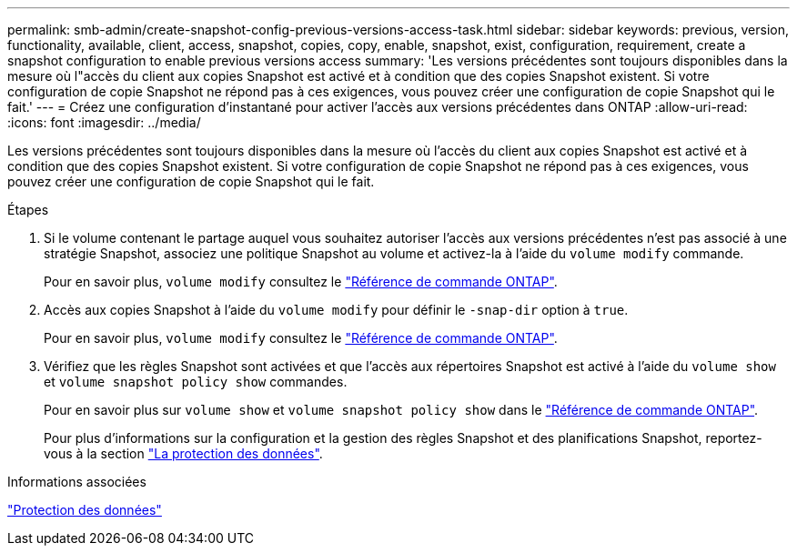 ---
permalink: smb-admin/create-snapshot-config-previous-versions-access-task.html 
sidebar: sidebar 
keywords: previous, version, functionality, available, client, access, snapshot, copies, copy, enable, snapshot, exist, configuration, requirement, create a snapshot configuration to enable previous versions access 
summary: 'Les versions précédentes sont toujours disponibles dans la mesure où l"accès du client aux copies Snapshot est activé et à condition que des copies Snapshot existent. Si votre configuration de copie Snapshot ne répond pas à ces exigences, vous pouvez créer une configuration de copie Snapshot qui le fait.' 
---
= Créez une configuration d'instantané pour activer l'accès aux versions précédentes dans ONTAP
:allow-uri-read: 
:icons: font
:imagesdir: ../media/


[role="lead"]
Les versions précédentes sont toujours disponibles dans la mesure où l'accès du client aux copies Snapshot est activé et à condition que des copies Snapshot existent. Si votre configuration de copie Snapshot ne répond pas à ces exigences, vous pouvez créer une configuration de copie Snapshot qui le fait.

.Étapes
. Si le volume contenant le partage auquel vous souhaitez autoriser l'accès aux versions précédentes n'est pas associé à une stratégie Snapshot, associez une politique Snapshot au volume et activez-la à l'aide du `volume modify` commande.
+
Pour en savoir plus, `volume modify` consultez le link:https://docs.netapp.com/us-en/ontap-cli/volume-modify.html["Référence de commande ONTAP"^].

. Accès aux copies Snapshot à l'aide du `volume modify` pour définir le `-snap-dir` option à `true`.
+
Pour en savoir plus, `volume modify` consultez le link:https://docs.netapp.com/us-en/ontap-cli/volume-modify.html["Référence de commande ONTAP"^].

. Vérifiez que les règles Snapshot sont activées et que l'accès aux répertoires Snapshot est activé à l'aide du `volume show` et `volume snapshot policy show` commandes.
+
Pour en savoir plus sur `volume show` et `volume snapshot policy show` dans le link:https://docs.netapp.com/us-en/ontap-cli/search.html?q=volume+show["Référence de commande ONTAP"^].

+
Pour plus d'informations sur la configuration et la gestion des règles Snapshot et des planifications Snapshot, reportez-vous à la section link:../data-protection/index.html["La protection des données"].



.Informations associées
link:../data-protection/index.html["Protection des données"]
